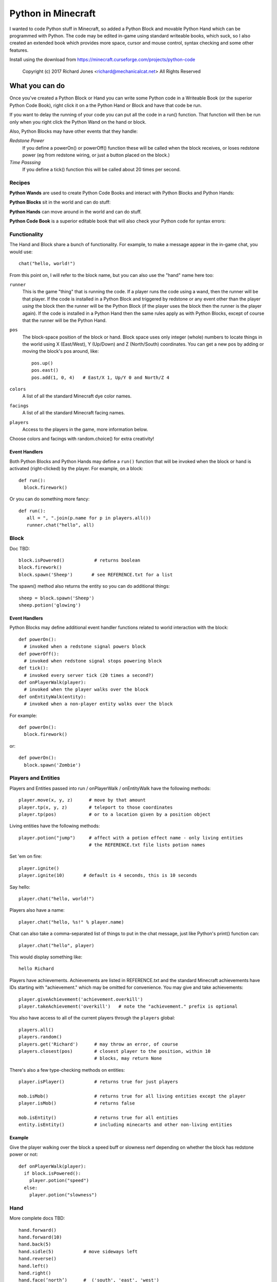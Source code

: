 ===================
Python in Minecraft
===================

I wanted to code Python stuff in Minecraft, so added a Python Block and
movable Python Hand which can be programmed with Python. The code may be
edited in-game using standard writeable books, which suck, so I also
created an extended book which provides more space, cursor and mouse
control, syntax checking and some other features.

.. image:: screenshot/editor.png

Install using the download from https://minecraft.curseforge.com/projects/python-code

  Copyright (c) 2017 Richard Jones <richard@mechanicalcat.net>
  All Rights Reserved


What you can do
===============

Once you've created a Python Block or Hand you can write some Python
code in a Writeable Book (or the superior Python Code Book), right click
it on a the Python Hand or Block and have that code be run.

If you want to delay the running of your code you can put all the code
in a run() function. That function will then be run only when you right
click the Python Wand on the hand or block.

Also, Python Blocks may have other events that they handle:

*Redstone Power*
   If you define a powerOn() or powerOff() function these will be called
   when the block receives, or loses redstone power (eg from redstone
   wiring, or just a button placed on the block.)
*Time Passsing*
   If you define a tick() function this will be called about 20 times
   per second.


Recipes
-------

**Python Wands** are used to create Python Code Books and interact
with Python Blocks and Python Hands:

.. image:: screenshot/wand-recipe.png

**Python Blocks** sit in the world and can do stuff:

.. image:: screenshot/block-recipe.png

**Python Hands** can move around in the world and can do stuff.

.. image:: screenshot/hand-recipe.png

**Python Code Book** is a superior editable book that will also check
your Python code for syntax errors:

.. image:: screenshot/book-recipe.png


Functionality
-------------

The Hand and Block share a bunch of functionality. For example, to make a
message appear in the in-game chat, you would use::

    chat("hello, world!")

From this point on, I will refer to the block name, but you can also
use the "hand" name here too:

``runner``
  This is the game "thing" that is running the code. If a player runs
  the code using a wand, then the runner will be that player. If the
  code is installed in a Python Block and triggered by redstone or any
  event other than the player *using* the block then the runner will
  be the Python Block (if the player uses the block then the runner is
  the player again). If the code is installed in a Python Hand then the
  same rules apply as with Python Blocks, except of course that the
  runner will be the Python Hand.
``pos``
  The block-space position of the block or hand. Block space uses only
  integer (whole) numbers to locate things in the world using X
  (East/West), Y (Up/Down) and Z (North/South) coordinates. You can get a
  new pos by adding or moving the block's pos around, like::

    pos.up()
    pos.east()
    pos.add(1, 0, 4)   # East/X 1, Up/Y 0 and North/Z 4
``colors``
  A list of all the standard Minecraft dye color names.
``facings``
  A list of all the standard Minecraft facing names.
``players``
  Access to the players in the game, more information below.

Choose colors and facings with random.choice() for extra creativity!

Event Handlers
~~~~~~~~~~~~~~

Both Python Blocks and Python Hands may define a ``run()`` function that
will be invoked when the block or hand is activated (right-clicked) by the
player. For example, on a block::

  def run():
    block.firework()

Or you can do something more fancy::

    def run():
       all = ", ".join(p.name for p in players.all())
       runner.chat("hello", all)

Block
-----

Doc TBD::

    block.isPowered()           # returns boolean
    block.firework()
    block.spawn('Sheep')       # see REFERENCE.txt for a list

The spawn() method also returns the entity so you can do additional
things::

    sheep = block.spawn('Sheep')
    sheep.potion('glowing')

Event Handlers
~~~~~~~~~~~~~~

Python Blocks may define additional event handler functions related
to world interaction with the block::

  def powerOn():
    # invoked when a redstone signal powers block
  def powerOff():
    # invoked when redstone signal stops powering block
  def tick():
    # invoked every server tick (20 times a second?)
  def onPlayerWalk(player):
    # invoked when the player walks over the block
  def onEntityWalk(entity):
    # invoked when a non-player entity walks over the block

For example::

    def powerOn():
      block.firework()

or::

    def powerOn():
      block.spawn('Zombie')


Players and Entities
--------------------

Players and Entities passed into run / onPlayerWalk / onEntityWalk have
the following methods::

  player.move(x, y, z)      # move by that amount
  player.tp(x, y, z)        # teleport to those coordinates
  player.tp(pos)            # or to a location given by a position object

Living entities have the following methods::

  player.potion("jump")     # affect with a potion effect name - only living entities
                            # the REFERENCE.txt file lists potion names

Set 'em on fire::

    player.ignite()
    player.ignite(10)       # default is 4 seconds, this is 10 seconds

Say hello::

   player.chat("hello, world!")

Players also have a name::

   player.chat("hello, %s!" % player.name)

Chat can also take a comma-separated list of things to put in the chat message, just
like Python's print() function can::

   player.chat("hello", player)

This would display something like::

   hello Richard

Players have achievements. Achievements are listed in REFERENCE.txt and the standard
Minecraft achievements have IDs starting with "achievement." which may be omitted
for convenience. You may give and take achievements::

   player.giveAchievement('achievement.overkill')
   player.takeAchievement('overkill')   # note the "achievement." prefix is optional

You also have access to all of the current players through the ``players`` global::

    players.all()
    players.random()
    players.get('Richard')      # may throw an error, of course
    players.closest(pos)        # closest player to the position, within 10
                                # blocks, may return None

There's also a few type-checking methods on entities::

    player.isPlayer()           # returns true for just players

    mob.isMob()                 # returns true for all living entities except the player
    player.isMob()              # returns false

    mob.isEntity()              # returns true for all entities
    entity.isEntity()           # including minecarts and other non-living entities

Example
~~~~~~~

Give the player walking over the block a speed buff or slowness nerf
depending on whether the block has redstone power or not::

   def onPlayerWalk(player):
     if block.isPowered():
       player.potion("speed")
     else:
       player.potion("slowness")

Hand
----

More complete docs TBD::

    hand.forward()
    hand.forward(10)
    hand.back(5)
    hand.sidle(5)           # move sideways left
    hand.reverse()
    hand.left()
    hand.right()
    hand.face(‘north’)      #  ('south', 'east', 'west')
    hand.move(x, y, z)

    # remember where the hand is and restore it after we do some things
    with hand.remember() as pos:
      hand.left()
      hand.forward(10)
    # hand is now back at pos, and has the same facing

Putting Down Blocks
-------------------

Python Blocks and Hands may place blocks in the world. They both have the same
methos listed below, the only difference is that blocks have a "pos" first argument,
so for example, placing a ladder::

    hand.ladder(8, 'ladder')            # place a bunch of the block in a vertical line
    block.ladder(pos.up(), 8, 'ladder') # place the ladder on top of this block

Note that it is possible to place a block in the same position as the Python Block
which will remove it from the game!

The block placement functions are::

    hand.put('cobblestone')             # the REFERENCE.txt file lists block names
    hand.clear()                        # set to air - hand.put('air')
    hand.line(5, 'stone')
    hand.ladder(8, 'ladder')            # place a bunch of the block in a vertical line
    hand.wall(5, 3, 'planks')           # depth, height
    hand.floor(5, 5, 'stonebrick')      # width, depth
    hand.circle(5, 'stone')             # unfilled, centered on hand
    hand.circle(5, 'stone', fill=True)  # filled
    hand.ellipse(5, 10, 'stone')        # also accepts fill=True

    # beds and door special double blocks are handled
    hand.put('wooden_door')
    hand.put('bed')

    # more complex constructions
    hand.cube(5, 5, 4, 'stonebrick')    # width, height, depth; is hollow
    hand.roof(9, 9, 'oak')              # oak "hip" roof

Roof materials are oak, stone, brick, stone_brick, nether_brick, sandstone, spruce,
birch, jungle, acacia, dark_oak, quartz, red_sandstone and purpur. Technically
anything else registered with a block named "blockname" stairs name
"blockname_stairs" and "blockname_slab" will suffice, with some workarounds the mod
does for wood and stone variants of things. Actually, any old block will work, but
if you want nice aesthetically pleasing angles, you'll want to use one of the stair
compatible ones. Also, the stairs and slabs keep the monsters from spawning, but
this will work::

    hand.roof(5, 5, 'wool', color='red')

Block variations are handled through keyword arguments. All of the above block-
placing functions accept the following keywords::

    # different plank types
    hand.put('planks', type='acacia')

    # if you use an invalid keyword, it will fail
    hand.put('planks', color='red')

    # different stone slab types
    hand.put('stone_slab', type='quartz', half='top')

    # if a block has orientation, it is taken from the hand's direction
    # but if there's a surface in the way we'll try to mount the thing
    # on that surface
    hand.put(8, 'torch')

    # colored blocks
    hand.put('wool', color='red')       # or 'stained_glass', 'stained_hardened_clay'

    import random
    hand.put('wool', color=random.choice(colors))

    # stairs - non 'straight' shapes are tricky to get right - they must
    # join up with another stair piece to retain their non-straight shape
    # or they will revert to straight!
    hand.put('oak_stairs', facing='left',   # or right, back, and cardinals
        half='top', shape='outer_right')

You may alter block variations after they've been put down::

    hand.put('wool', color='red')
    hand.alter(color='yellow')          # any of the keywords above are acceptable

Roof styles include "hip", "gable", "box-gable" (flat ended gable),
"shed" (sloped one direction) and "box-shed". To get a box gable
with overhang you could::

    hand.roof(7, 5, 'oak', style='box-gable')
    hand.sidle(1)
    hand.roof(9, 5, 'dark_oak', style='gable')

By default roofs are filled to prevent spawning, but you can turn it
off:

    hand.roof(7, 5, 'oak', fill=False)


Examples
~~~~~~~~

An example making a little house::

    hand.down(1)
    hand.cube(7, 7, 5, 'planks', type='dark_oak')
    hand.up(1)
    with hand.remember():
      hand.up(4); hand.back(1); hand.sidle(1)
      hand.roof(9, 9, 'oak')
    hand.sidle(-3)
    hand.put('wooden_door')
    hand.forward(3)
    hand.put('torch')
    hand.forward()
    hand.put('bed')
    hand.left()
    hand.forward(1)
    hand.put('crafting_table')
    hand.sidle(1)
    hand.put('chest')
    hand.sidle(1)
    hand.put('furnace')

A more complete example which creates a little two-storey
tower with a door, bed and ladder from ground up to the roof.
Put each of these functions on a different page of the book::

    # page 1: the basic tower structure
    def tower():
      hand.down()
      hand.circle(5, 'cobblestone', fill=True)
      for i in range(9):
        hand.up()
        if i in (3, 7):
          hand.circle(5, 'planks', fill=True)
        hand.circle(5, 'stone')
        if i in (0, 4, 8):
          hand.put('torch')

    # page 2: door and ladder access
    def access():
      hand.back(6)
      for i in range(3):
        hand.clear()
        hand.up()
      hand.down()
      hand.forward()
      hand.put('planks')
      hand.back()
      hand.put('torch')
      hand.forward()
      hand.down(2)
      hand.put('wooden_door')
      hand.forward(8)
      hand.ladder(8, 'ladder')

    # page 3: ground floor furnishings
    def furnish():
      hand.left()
      hand.forward(2)
      hand.put('bed')
      hand.sidle(1)
      hand.put('crafting_table')
      hand.sidle(1)
      hand.put('chest')
      hand.sidle(1)
      hand.put('furnace')

    # page 4: the complete tower
    def run():
      with hand.remember(): tower()
      with hand.remember(): access()
      with hand.remember(): furnish()
      with hand.remember():
        hand.back(6)
        hand.sidle(5)
        hand.up(9)
        hand.roof(11, 11, 'dark_oak', fill=False)

Roof demo::

    STYLES = ["hip", "gable", "shed",
     "box-gable", "box-shed"]
    def roofs(fill):
      for style in STYLES:
        for i in range(4):
          hand.forward(2)
          hand.roof(7, 5, 'oak', style=style,
           fill=fill)
          hand.left()
          hand.forward(2)
        hand.forward(20)
    with hand.remember():
        roofs(False)
    hand.sidle(20)
    roofs(True)

Wand
----

When held in the main hand with a book in the off hand, the wand
will execute the code in the book. If the book defines an ``invoke``
function, it can do extra things::

    def invoke():
      runner.chat('hello')

The runner variable is always the player holding the wand.
By adding a ``target`` argument to your invoke function you can
cast wither on mobs::

    def invoke(target):
      if target and target.isMob():
        target.potion('wither')

Noting that the target may be None, if you're not pointing at anything!
Or, teleport somewhere::

    def invoke(target):
      if target and target.isBlock():
        runner.tp(target.pos.up())

Commands
--------

A full set of `standard Minecraft commands`_ (think command blocks) are
available for calling as functions. The arguments to the command
functions are the same as the standard Minecraft commands themselves, so
for example the Minecraft command block command::

    time set day

becomes::

    def onPlayerWalk(player):
      time('set', 'day')

Other examples - noting that all command arguments are to be provided as
strings::

    time('set', 'day')
    toggledownfall()
    clear('minecraft:golden_sword', '-1', '-1', '{ench:[{id:16s,lvl:1s}]')

Some commands have slightly nicer options. The following are equivalent::

    tp('~3', '~10', '~5', '@r')
    players.random().move(3, 10, 5)         # fewer target selectors here though

    # assuming we're at pos (-609, 4, 1045)
    setblock('-609', '4', '1045', 'stone', .... and on)
    hand.put('stone')

    achievement('give', 'achievement.overkill', 'Richard')
    player.giveAchievement('overkill')

The command will be invoked by the **runner** active for the code. This
mostly just affects whether the player will see a chat message of the command
result; but it also sets the default target of the action for commands like
"achievement", "tp", and so on.

.. _`standard Minecraft commands`: http://minecraft.gamepedia.com/Commands

CHANGELOG
=========

**1.8**
 - Completed the list of entities spawnable
**1.7**
 - All block placement methods can now specify block variation keywords
 - Added handling of plank types in block variations
 - Python Blocks can now do all the block placement things
 - Added roof() with various styles
 - Added half and type keyword argument handling for put()ing
   of slabs and stone slabs in particular
 - Added standard Minecraft command invocation
 - Added alter() to change variations of existing blocks
 - Altered wand so it invokes code in an off-hand book
 - player.ignite() ... because (also works as creeper.ignite())
**1.6**
 - Altered the hand store/restore position methods to be a context manager
 - Added facing, half and shape and color keyword argument handling for put()
   which allows placing colored blocks (wool, glass, ...) and stairs. Also
   allows facing to be different to that of the hand when placed.
 - Added top-level "colors" list of the standard Minecraft color names
 - Hand no longer put()s things in its current position, always puts in faced
   position
 - Code is now saved with block/hand and kept with harvested items for
   restoration when placed in world again
 - The run() function may now optionally accept a player argument
**1.5**
 - Add player/entity walk event
 - Initialise Python on startup, rather than on first object use in game
**1.4**
 - Added floor(), wall() and cube()
 - Added sidle() for moving sideways
 - Correct some put() attachment oddities, is more consistent now
**1.3**
 - Replaced blocks, items and entities with string inputs.
**1.2**
 - Moved chat/lava/water/clear to be top-level functions
 - Lots of documentation
**1.1**
 - Packaging fixes (removed the .exe files from the jython redist)
**1.0**
 -  Initial release! Had the Python Code Book, Hand, Block and Wand.


Contributing
============

This mod is open source and contributors are welcomed! The project
is hosted on `github`_. If you need help with git, please let me
know!

.. _`github`: https://github.com/r1chardj0n3s/pycode-minecraft


Building This Mod
-----------------

This code follows the Minecraft Forge installation methodology. It will apply
some small patches to the vanilla MCP source code, giving you and it access 
to some of the data and functions you need to build a successful mod.

Note also that the patches are built against "unrenamed" MCP source code (aka
srgnames) - this means that you will not be able to read them directly against
normal code.

Three steps are needed to build this mod:

1. Check this git repository out:

    git clone git@github.com:r1chardj0n3s/pycode-minecraft.git

   You should probably fork your own copy of the repository on
   github and clone that rather than clone my repository directly.

2. Run the gradle setup:

    Windows: "gradlew setupDecompWorkspace"

    Linux/Mac OS: "./gradlew setupDecompWorkspace"

3. After all that finished, you're left with a choice:

   a. For eclipse, run "gradlew eclipse" (./gradlew eclipse if you are on Mac/Linux)
      then open Eclipse and switch your workspace to /eclipse/

   b. If you preffer to use IntelliJ, steps are a little different:

      http://www.minecraftforge.net/forum/index.php?topic=21354.0

If at any point you are missing libraries in your IDE, or you've run into problems
you can run "gradlew --refresh-dependencies" to refresh the local cache.

"gradlew clean" to reset everything (this does not affect your code) and then start
the processs again.

You should now be able to compile and run minecraft with this mod.

For more details update more often refer to the Forge Forums:
http://www.minecraftforge.net/forum/index.php/topic,14048.0.html


Distribution
------------

Update the version string in::

  build.gradle

Then run::

  ./gradlew build

And upload the .jar file from ``build/libs/``.


BUGS
----

- figure out what BlockStoneSlab "seamless" does, and how isDouble works?
- consider renaming the put argument "type" to "variant"?
- promote runner to non-private object

TODO
----

This is not an exhaustive list, and should probably be put into github issues.

*editing*
 - replace vertical field cursor with area field one for consistency
 - selection-based copy / cut / paste
 - scrolling rather than paging?
 - add help button (describe key controls, mouse control)
 - blocks / items / entities listing somehow
*blocks and hands*
 - spawn error report with traceback on error
 - model replacement (OBJ)
 - inventory?
 - copy book name to hand/block
*wand*
 - bring up a REPL when activated against air?
 - REPL would want to have auto-complete
*blocks*
 - pull from inventory, push out
 - generate redstone power
 - texture map replacement
 - replace more vanilla commands with nicer API
*hand*
 - more roof generation styles
 - tick() handling
*code*
 - consider allowing event handlers to be generators, to hold state?
